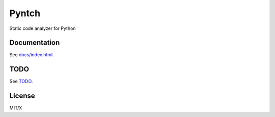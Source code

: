 Pyntch
######

Static code analyzer for Python

Documentation
=============

See `docs/index.html <docs/index.html>`_.

TODO
====

See `TODO <TODO>`_.

License
=======

MIT/X
